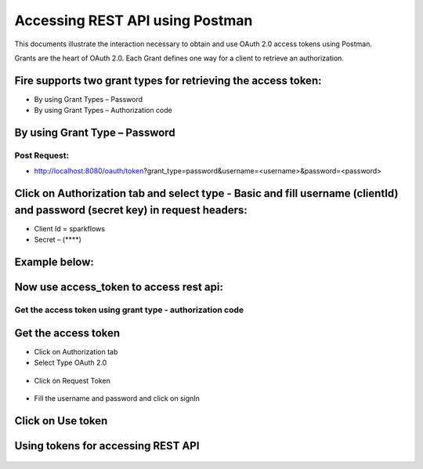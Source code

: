 Accessing REST API using Postman
++++++++++++++++++++++++++++++++++++++

This documents illustrate the interaction necessary to obtain and use OAuth 2.0 access tokens using Postman.

Grants are the heart of OAuth 2.0. Each Grant defines one way for a client to retrieve an authorization.

Fire supports two grant types for retrieving the access token:
---------------------------------------------------------------

- By using Grant Types – Password
- By using Grant Types – Authorization code

By using Grant Type – Password
------------------------------

Post Request:
==============
 
- http://localhost:8080/oauth/token?grant_type=password&username=<username>&password=<password> 

Click on Authorization tab and select type - Basic and fill username (clientId) and password (secret key) in request headers:
-----------------------------------------------------------------------------------------------------------------------------
 
- Client Id = sparkflows
- Secret – (****)  

Example below:
--------------
    
.. figure:: ../_assets/tutorials/token/token1.PNG
   :alt: Token
   :align: center   

Now use access_token to access rest api:
----------------------------------------

.. figure:: ../_assets/tutorials/token/token2.PNG
   :alt: Token
   :align: center 
   
Get the access token using grant type - authorization code
==========================================================

Get the access token
---------------------

- Click on Authorization tab
- Select Type OAuth 2.0

.. figure:: ../_assets/tutorials/token/token3.PNG
   :alt: Token
   :align: center 

- Click on Request Token

.. figure:: ../_assets/tutorials/token/token4.PNG
   :alt: Token
   :align: center 

- Fill the username and password and click on signIn

.. figure:: ../_assets/tutorials/token/token5.PNG
   :alt: Token
   :align: center 

Click on Use token
--------------------
.. figure:: ../_assets/tutorials/token/token6.PNG
   :alt: Token
   :align: center

Using tokens for accessing REST API
-----------------------------------

.. figure:: ../_assets/tutorials/token/token7.PNG
   :alt: Token
   :align: center
